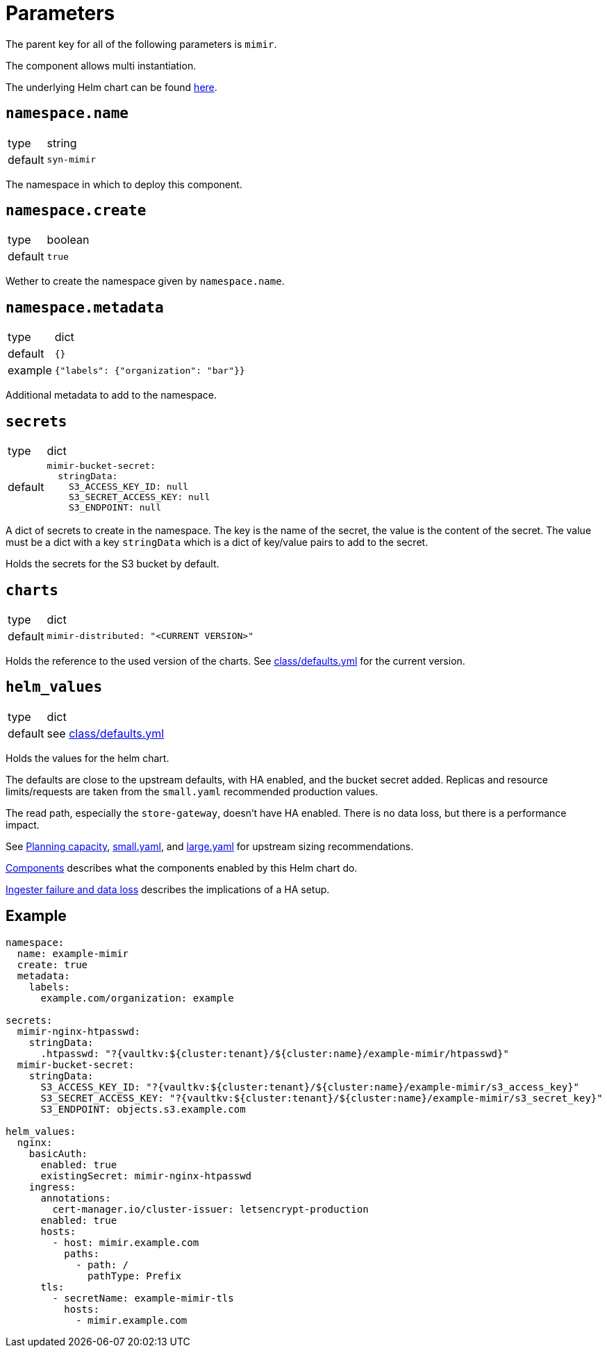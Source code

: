 = Parameters

The parent key for all of the following parameters is `mimir`.

The component allows multi instantiation.

The underlying Helm chart can be found https://github.com/grafana/mimir/tree/main/operations/helm/charts/mimir-distributed[here].

== `namespace.name`

[horizontal]
type:: string
default:: `syn-mimir`

The namespace in which to deploy this component.


== `namespace.create`

[horizontal]
type:: boolean
default:: `true`

Wether to create the namespace given by `namespace.name`.


== `namespace.metadata`

[horizontal]
type:: dict
default:: `{}`
example:: `{"labels": {"organization": "bar"}}`

Additional metadata to add to the namespace.


== `secrets`

[horizontal]
type:: dict
default::
+
[source,yaml]
----
mimir-bucket-secret:
  stringData:
    S3_ACCESS_KEY_ID: null
    S3_SECRET_ACCESS_KEY: null
    S3_ENDPOINT: null
----

A dict of secrets to create in the namespace. The key is the name of the secret, the value is the content of the secret.
The value must be a dict with a key `stringData` which is a dict of key/value pairs to add to the secret.

Holds the secrets for the S3 bucket by default.


== `charts`

[horizontal]
type:: dict
default::
+
[source,yaml]
----
mimir-distributed: "<CURRENT VERSION>"
----

Holds the reference to the used version of the charts.
See https://github.com/projectsyn/component-mimir/blob/master/class/defaults.yml[class/defaults.yml] for the current version.


== `helm_values`

[horizontal]
type:: dict
default:: see https://github.com/projectsyn/component-mimir/blob/master/class/defaults.yml[class/defaults.yml]

Holds the values for the helm chart.

The defaults are close to the upstream defaults, with HA enabled, and the bucket secret added.
Replicas and resource limits/requests are taken from the `small.yaml` recommended production values.

The read path, especially the `store-gateway`, doesn't have HA enabled.
There is no data loss, but there is a performance impact.

See https://grafana.com/docs/mimir/latest/operators-guide/run-production-environment/planning-capacity/[Planning capacity], https://github.com/grafana/mimir/blob/main/operations/helm/charts/mimir-distributed/small.yaml[small.yaml], and https://github.com/grafana/mimir/blob/main/operations/helm/charts/mimir-distributed/large.yaml[large.yaml] for upstream sizing recommendations.

https://grafana.com/docs/mimir/latest/operators-guide/architecture/components/[Components] describes what the components enabled by this Helm chart do.

https://grafana.com/docs/mimir/latest/operators-guide/architecture/components/ingester/#ingesters-failure-and-data-loss[Ingester failure and data loss] describes the implications of a HA setup.

== Example

[source,yaml]
----
namespace:
  name: example-mimir
  create: true
  metadata:
    labels:
      example.com/organization: example

secrets:
  mimir-nginx-htpasswd:
    stringData:
      .htpasswd: "?{vaultkv:${cluster:tenant}/${cluster:name}/example-mimir/htpasswd}"
  mimir-bucket-secret:
    stringData:
      S3_ACCESS_KEY_ID: "?{vaultkv:${cluster:tenant}/${cluster:name}/example-mimir/s3_access_key}"
      S3_SECRET_ACCESS_KEY: "?{vaultkv:${cluster:tenant}/${cluster:name}/example-mimir/s3_secret_key}"
      S3_ENDPOINT: objects.s3.example.com

helm_values:
  nginx:
    basicAuth:
      enabled: true
      existingSecret: mimir-nginx-htpasswd
    ingress:
      annotations:
        cert-manager.io/cluster-issuer: letsencrypt-production
      enabled: true
      hosts:
        - host: mimir.example.com
          paths:
            - path: /
              pathType: Prefix
      tls:
        - secretName: example-mimir-tls
          hosts:
            - mimir.example.com
----
